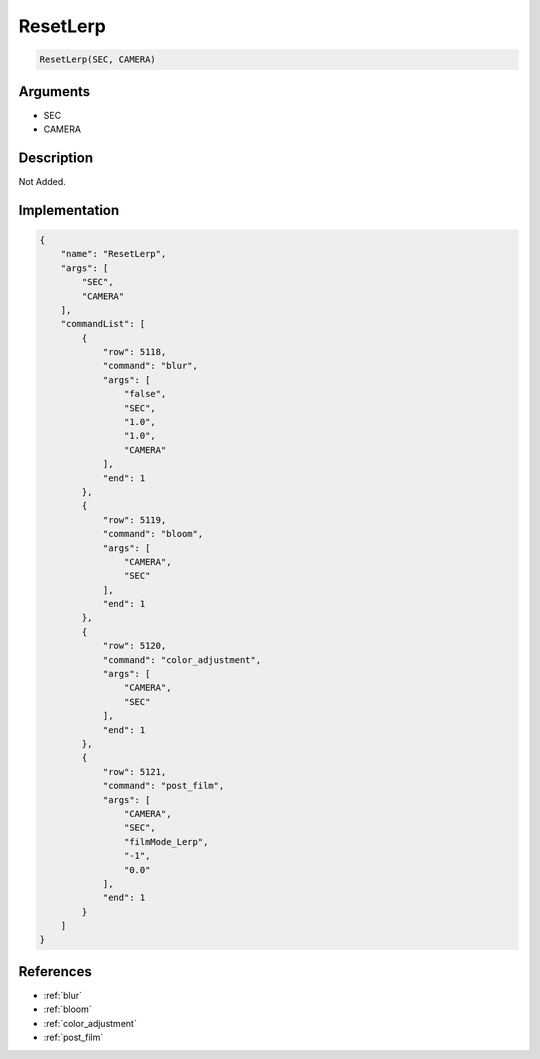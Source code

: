 .. _ResetLerp:

ResetLerp
========================

.. code-block:: text

	ResetLerp(SEC, CAMERA)


Arguments
------------

* SEC
* CAMERA

Description
-------------

Not Added.

Implementation
-------------

.. code-block:: json

	{
	    "name": "ResetLerp",
	    "args": [
	        "SEC",
	        "CAMERA"
	    ],
	    "commandList": [
	        {
	            "row": 5118,
	            "command": "blur",
	            "args": [
	                "false",
	                "SEC",
	                "1.0",
	                "1.0",
	                "CAMERA"
	            ],
	            "end": 1
	        },
	        {
	            "row": 5119,
	            "command": "bloom",
	            "args": [
	                "CAMERA",
	                "SEC"
	            ],
	            "end": 1
	        },
	        {
	            "row": 5120,
	            "command": "color_adjustment",
	            "args": [
	                "CAMERA",
	                "SEC"
	            ],
	            "end": 1
	        },
	        {
	            "row": 5121,
	            "command": "post_film",
	            "args": [
	                "CAMERA",
	                "SEC",
	                "filmMode_Lerp",
	                "-1",
	                "0.0"
	            ],
	            "end": 1
	        }
	    ]
	}

References
-------------
* :ref:`blur`
* :ref:`bloom`
* :ref:`color_adjustment`
* :ref:`post_film`
